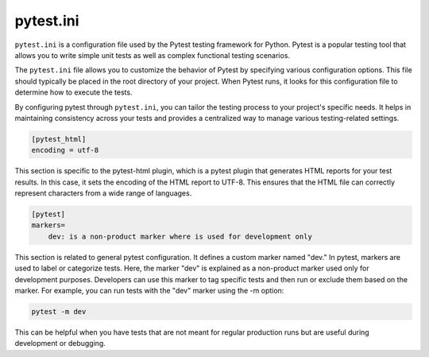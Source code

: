 ##########
pytest.ini
##########

``pytest.ini`` is a configuration file used by the Pytest testing framework for Python. Pytest is a popular testing tool that allows you to write simple unit tests as well as complex functional testing scenarios.

The ``pytest.ini`` file allows you to customize the behavior of Pytest by specifying various configuration options. This file should typically be placed in the root directory of your project. When Pytest runs, it looks for this configuration file to determine how to execute the tests.

By configuring pytest through ``pytest.ini``, you can tailor the testing process to your project's specific needs. It helps in maintaining consistency across your tests and provides a centralized way to manage various testing-related settings.

.. code-block:: ini

    [pytest_html]
    encoding = utf-8

This section is specific to the pytest-html plugin, which is a pytest plugin that generates HTML reports for your test results. In this case, it sets the encoding of the HTML report to UTF-8. This ensures that the HTML file can correctly represent characters from a wide range of languages.

.. code-block:: ini

    [pytest]
    markers=
        dev: is a non-product marker where is used for development only

This section is related to general pytest configuration. It defines a custom marker named "dev." In pytest, markers are used to label or categorize tests. Here, the marker "dev" is explained as a non-product marker used only for development purposes. Developers can use this marker to tag specific tests and then run or exclude them based on the marker. For example, you can run tests with the "dev" marker using the -m option:

.. code-block:: bash

    pytest -m dev

This can be helpful when you have tests that are not meant for regular production runs but are useful during development or debugging.